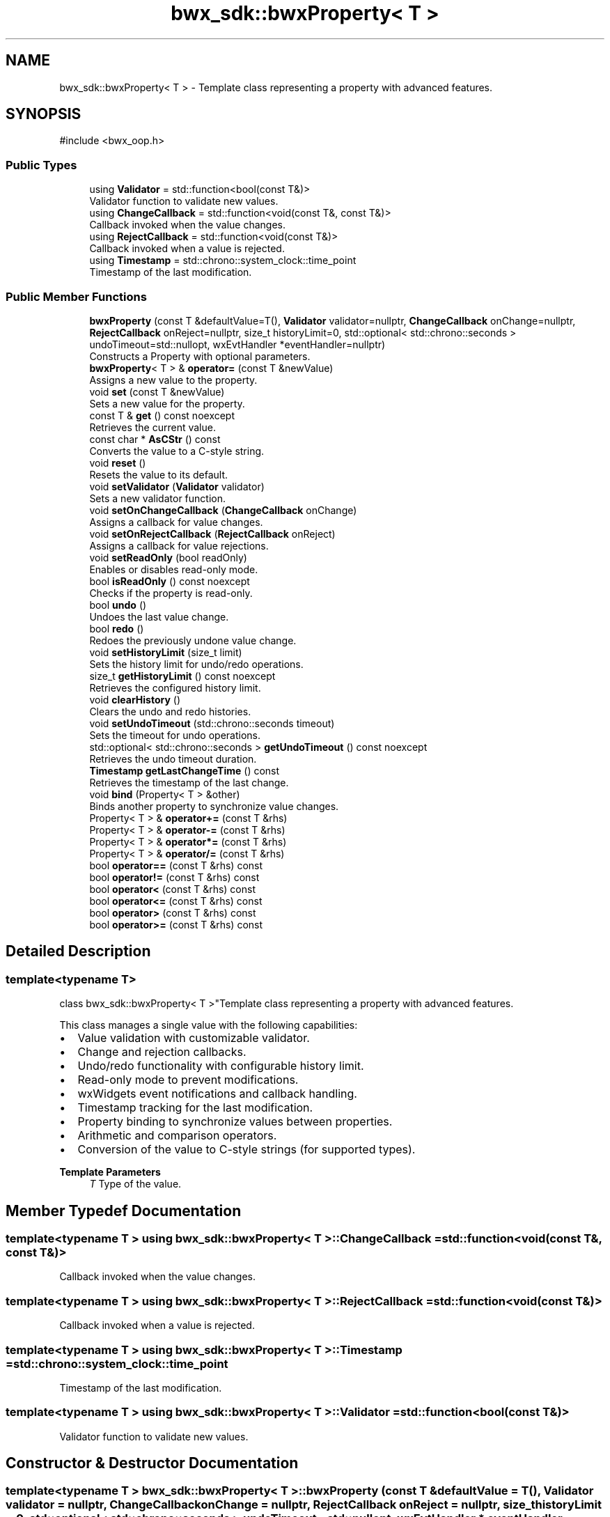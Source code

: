 .TH "bwx_sdk::bwxProperty< T >" 3 "Version 1.0.0" "BWX SDK" \" -*- nroff -*-
.ad l
.nh
.SH NAME
bwx_sdk::bwxProperty< T > \- Template class representing a property with advanced features\&.  

.SH SYNOPSIS
.br
.PP
.PP
\fR#include <bwx_oop\&.h>\fP
.SS "Public Types"

.in +1c
.ti -1c
.RI "using \fBValidator\fP = std::function<bool(const T&)>"
.br
.RI "Validator function to validate new values\&. "
.ti -1c
.RI "using \fBChangeCallback\fP = std::function<void(const T&, const T&)>"
.br
.RI "Callback invoked when the value changes\&. "
.ti -1c
.RI "using \fBRejectCallback\fP = std::function<void(const T&)>"
.br
.RI "Callback invoked when a value is rejected\&. "
.ti -1c
.RI "using \fBTimestamp\fP = std::chrono::system_clock::time_point"
.br
.RI "Timestamp of the last modification\&. "
.in -1c
.SS "Public Member Functions"

.in +1c
.ti -1c
.RI "\fBbwxProperty\fP (const T &defaultValue=T(), \fBValidator\fP validator=nullptr, \fBChangeCallback\fP onChange=nullptr, \fBRejectCallback\fP onReject=nullptr, size_t historyLimit=0, std::optional< std::chrono::seconds > undoTimeout=std::nullopt, wxEvtHandler *eventHandler=nullptr)"
.br
.RI "Constructs a Property with optional parameters\&. "
.ti -1c
.RI "\fBbwxProperty\fP< T > & \fBoperator=\fP (const T &newValue)"
.br
.RI "Assigns a new value to the property\&. "
.ti -1c
.RI "void \fBset\fP (const T &newValue)"
.br
.RI "Sets a new value for the property\&. "
.ti -1c
.RI "const T & \fBget\fP () const noexcept"
.br
.RI "Retrieves the current value\&. "
.ti -1c
.RI "const char * \fBAsCStr\fP () const"
.br
.RI "Converts the value to a C-style string\&. "
.ti -1c
.RI "void \fBreset\fP ()"
.br
.RI "Resets the value to its default\&. "
.ti -1c
.RI "void \fBsetValidator\fP (\fBValidator\fP validator)"
.br
.RI "Sets a new validator function\&. "
.ti -1c
.RI "void \fBsetOnChangeCallback\fP (\fBChangeCallback\fP onChange)"
.br
.RI "Assigns a callback for value changes\&. "
.ti -1c
.RI "void \fBsetOnRejectCallback\fP (\fBRejectCallback\fP onReject)"
.br
.RI "Assigns a callback for value rejections\&. "
.ti -1c
.RI "void \fBsetReadOnly\fP (bool readOnly)"
.br
.RI "Enables or disables read-only mode\&. "
.ti -1c
.RI "bool \fBisReadOnly\fP () const noexcept"
.br
.RI "Checks if the property is read-only\&. "
.ti -1c
.RI "bool \fBundo\fP ()"
.br
.RI "Undoes the last value change\&. "
.ti -1c
.RI "bool \fBredo\fP ()"
.br
.RI "Redoes the previously undone value change\&. "
.ti -1c
.RI "void \fBsetHistoryLimit\fP (size_t limit)"
.br
.RI "Sets the history limit for undo/redo operations\&. "
.ti -1c
.RI "size_t \fBgetHistoryLimit\fP () const noexcept"
.br
.RI "Retrieves the configured history limit\&. "
.ti -1c
.RI "void \fBclearHistory\fP ()"
.br
.RI "Clears the undo and redo histories\&. "
.ti -1c
.RI "void \fBsetUndoTimeout\fP (std::chrono::seconds timeout)"
.br
.RI "Sets the timeout for undo operations\&. "
.ti -1c
.RI "std::optional< std::chrono::seconds > \fBgetUndoTimeout\fP () const noexcept"
.br
.RI "Retrieves the undo timeout duration\&. "
.ti -1c
.RI "\fBTimestamp\fP \fBgetLastChangeTime\fP () const"
.br
.RI "Retrieves the timestamp of the last change\&. "
.ti -1c
.RI "void \fBbind\fP (Property< T > &other)"
.br
.RI "Binds another property to synchronize value changes\&. "
.ti -1c
.RI "Property< T > & \fBoperator+=\fP (const T &rhs)"
.br
.ti -1c
.RI "Property< T > & \fBoperator\-=\fP (const T &rhs)"
.br
.ti -1c
.RI "Property< T > & \fBoperator*=\fP (const T &rhs)"
.br
.ti -1c
.RI "Property< T > & \fBoperator/=\fP (const T &rhs)"
.br
.ti -1c
.RI "bool \fBoperator==\fP (const T &rhs) const"
.br
.ti -1c
.RI "bool \fBoperator!=\fP (const T &rhs) const"
.br
.ti -1c
.RI "bool \fBoperator<\fP (const T &rhs) const"
.br
.ti -1c
.RI "bool \fBoperator<=\fP (const T &rhs) const"
.br
.ti -1c
.RI "bool \fBoperator>\fP (const T &rhs) const"
.br
.ti -1c
.RI "bool \fBoperator>=\fP (const T &rhs) const"
.br
.in -1c
.SH "Detailed Description"
.PP 

.SS "template<typename T>
.br
class bwx_sdk::bwxProperty< T >"Template class representing a property with advanced features\&. 

This class manages a single value with the following capabilities:
.IP "\(bu" 2
Value validation with customizable validator\&.
.IP "\(bu" 2
Change and rejection callbacks\&.
.IP "\(bu" 2
Undo/redo functionality with configurable history limit\&.
.IP "\(bu" 2
Read-only mode to prevent modifications\&.
.IP "\(bu" 2
wxWidgets event notifications and callback handling\&.
.IP "\(bu" 2
Timestamp tracking for the last modification\&.
.IP "\(bu" 2
Property binding to synchronize values between properties\&.
.IP "\(bu" 2
Arithmetic and comparison operators\&.
.IP "\(bu" 2
Conversion of the value to C-style strings (for supported types)\&.
.PP
.PP
\fBTemplate Parameters\fP
.RS 4
\fIT\fP Type of the value\&. 
.RE
.PP

.SH "Member Typedef Documentation"
.PP 
.SS "template<typename T > using \fBbwx_sdk::bwxProperty\fP< T >::ChangeCallback = std::function<void(const T&, const T&)>"

.PP
Callback invoked when the value changes\&. 
.SS "template<typename T > using \fBbwx_sdk::bwxProperty\fP< T >::RejectCallback = std::function<void(const T&)>"

.PP
Callback invoked when a value is rejected\&. 
.SS "template<typename T > using \fBbwx_sdk::bwxProperty\fP< T >::Timestamp = std::chrono::system_clock::time_point"

.PP
Timestamp of the last modification\&. 
.SS "template<typename T > using \fBbwx_sdk::bwxProperty\fP< T >::Validator = std::function<bool(const T&)>"

.PP
Validator function to validate new values\&. 
.SH "Constructor & Destructor Documentation"
.PP 
.SS "template<typename T > \fBbwx_sdk::bwxProperty\fP< T >::bwxProperty (const T & defaultValue = \fRT()\fP, \fBValidator\fP validator = \fRnullptr\fP, \fBChangeCallback\fP onChange = \fRnullptr\fP, \fBRejectCallback\fP onReject = \fRnullptr\fP, size_t historyLimit = \fR0\fP, std::optional< std::chrono::seconds > undoTimeout = \fRstd::nullopt\fP, wxEvtHandler * eventHandler = \fRnullptr\fP)\fR [inline]\fP, \fR [explicit]\fP"

.PP
Constructs a Property with optional parameters\&. 
.PP
\fBParameters\fP
.RS 4
\fIdefaultValue\fP Initial value of the property\&. 
.br
\fIvalidator\fP Validator function for new values\&. 
.br
\fIonChange\fP Callback invoked on value change\&. 
.br
\fIonReject\fP Callback invoked when value is rejected\&. 
.br
\fIhistoryLimit\fP Maximum number of undo/redo states (0 disables history)\&. 
.br
\fIundoTimeout\fP Optional timeout for undo operations\&. 
.br
\fIeventHandler\fP Optional wxWidgets event handler for notifications\&. 
.RE
.PP

.SH "Member Function Documentation"
.PP 
.SS "template<typename T > const char * \fBbwx_sdk::bwxProperty\fP< T >::AsCStr () const\fR [inline]\fP"

.PP
Converts the value to a C-style string\&. 
.PP
\fBReturns\fP
.RS 4
Pointer to the C-string or nullptr if unsupported\&. 
.RE
.PP

.SS "template<typename T > void \fBbwx_sdk::bwxProperty\fP< T >::bind (Property< T > & other)\fR [inline]\fP"

.PP
Binds another property to synchronize value changes\&. 
.PP
\fBParameters\fP
.RS 4
\fIother\fP Property to bind to\&. 
.RE
.PP

.SS "template<typename T > void \fBbwx_sdk::bwxProperty\fP< T >::clearHistory ()\fR [inline]\fP"

.PP
Clears the undo and redo histories\&. 
.SS "template<typename T > const T & \fBbwx_sdk::bwxProperty\fP< T >::get () const\fR [inline]\fP, \fR [nodiscard]\fP, \fR [noexcept]\fP"

.PP
Retrieves the current value\&. 
.PP
\fBReturns\fP
.RS 4
Constant reference to the value\&. 
.RE
.PP

.SS "template<typename T > size_t \fBbwx_sdk::bwxProperty\fP< T >::getHistoryLimit () const\fR [inline]\fP, \fR [nodiscard]\fP, \fR [noexcept]\fP"

.PP
Retrieves the configured history limit\&. 
.PP
\fBReturns\fP
.RS 4
History limit\&. 
.RE
.PP

.SS "template<typename T > \fBTimestamp\fP \fBbwx_sdk::bwxProperty\fP< T >::getLastChangeTime () const\fR [inline]\fP"

.PP
Retrieves the timestamp of the last change\&. 
.PP
\fBReturns\fP
.RS 4
Last change timestamp\&. 
.RE
.PP

.SS "template<typename T > std::optional< std::chrono::seconds > \fBbwx_sdk::bwxProperty\fP< T >::getUndoTimeout () const\fR [inline]\fP, \fR [nodiscard]\fP, \fR [noexcept]\fP"

.PP
Retrieves the undo timeout duration\&. 
.PP
\fBReturns\fP
.RS 4
Optional undo timeout\&. 
.RE
.PP

.SS "template<typename T > bool \fBbwx_sdk::bwxProperty\fP< T >::isReadOnly () const\fR [inline]\fP, \fR [nodiscard]\fP, \fR [noexcept]\fP"

.PP
Checks if the property is read-only\&. 
.PP
\fBReturns\fP
.RS 4
True if read-only, false otherwise\&. 
.RE
.PP

.SS "template<typename T > bool \fBbwx_sdk::bwxProperty\fP< T >::operator!= (const T & rhs) const\fR [inline]\fP"

.SS "template<typename T > Property< T > & \fBbwx_sdk::bwxProperty\fP< T >::operator*= (const T & rhs)\fR [inline]\fP"

.PP
References \fBbwx_sdk::bwxProperty< T >::set()\fP\&.
.SS "template<typename T > Property< T > & \fBbwx_sdk::bwxProperty\fP< T >::operator+= (const T & rhs)\fR [inline]\fP"

.PP
References \fBbwx_sdk::bwxProperty< T >::set()\fP\&.
.SS "template<typename T > Property< T > & \fBbwx_sdk::bwxProperty\fP< T >::operator\-= (const T & rhs)\fR [inline]\fP"

.PP
References \fBbwx_sdk::bwxProperty< T >::set()\fP\&.
.SS "template<typename T > Property< T > & \fBbwx_sdk::bwxProperty\fP< T >::operator/= (const T & rhs)\fR [inline]\fP"

.PP
References \fBbwx_sdk::bwxProperty< T >::set()\fP\&.
.SS "template<typename T > bool \fBbwx_sdk::bwxProperty\fP< T >::operator< (const T & rhs) const\fR [inline]\fP"

.SS "template<typename T > bool \fBbwx_sdk::bwxProperty\fP< T >::operator<= (const T & rhs) const\fR [inline]\fP"

.SS "template<typename T > \fBbwxProperty\fP< T > & \fBbwx_sdk::bwxProperty\fP< T >::operator= (const T & newValue)\fR [inline]\fP"

.PP
Assigns a new value to the property\&. 
.PP
\fBParameters\fP
.RS 4
\fInewValue\fP Value to assign\&. 
.RE
.PP
\fBReturns\fP
.RS 4
Reference to the updated property\&. 
.RE
.PP

.PP
References \fBbwx_sdk::bwxProperty< T >::set()\fP\&.
.SS "template<typename T > bool \fBbwx_sdk::bwxProperty\fP< T >::operator== (const T & rhs) const\fR [inline]\fP"

.SS "template<typename T > bool \fBbwx_sdk::bwxProperty\fP< T >::operator> (const T & rhs) const\fR [inline]\fP"

.SS "template<typename T > bool \fBbwx_sdk::bwxProperty\fP< T >::operator>= (const T & rhs) const\fR [inline]\fP"

.SS "template<typename T > bool \fBbwx_sdk::bwxProperty\fP< T >::redo ()\fR [inline]\fP"

.PP
Redoes the previously undone value change\&. 
.PP
\fBReturns\fP
.RS 4
True if successful, false otherwise\&. 
.RE
.PP

.SS "template<typename T > void \fBbwx_sdk::bwxProperty\fP< T >::reset ()\fR [inline]\fP"

.PP
Resets the value to its default\&. 
.PP
References \fBbwx_sdk::bwxProperty< T >::set()\fP\&.
.SS "template<typename T > void \fBbwx_sdk::bwxProperty\fP< T >::set (const T & newValue)\fR [inline]\fP"

.PP
Sets a new value for the property\&. 
.PP
\fBParameters\fP
.RS 4
\fInewValue\fP Value to set\&. 
.RE
.PP

.PP
Referenced by \fBbwx_sdk::bwxProperty< T >::operator*=()\fP, \fBbwx_sdk::bwxProperty< T >::operator+=()\fP, \fBbwx_sdk::bwxProperty< T >::operator\-=()\fP, \fBbwx_sdk::bwxProperty< T >::operator/=()\fP, \fBbwx_sdk::bwxProperty< T >::operator=()\fP, and \fBbwx_sdk::bwxProperty< T >::reset()\fP\&.
.SS "template<typename T > void \fBbwx_sdk::bwxProperty\fP< T >::setHistoryLimit (size_t limit)\fR [inline]\fP"

.PP
Sets the history limit for undo/redo operations\&. 
.PP
\fBParameters\fP
.RS 4
\fIlimit\fP Number of history entries to retain\&. 
.RE
.PP

.SS "template<typename T > void \fBbwx_sdk::bwxProperty\fP< T >::setOnChangeCallback (\fBChangeCallback\fP onChange)\fR [inline]\fP"

.PP
Assigns a callback for value changes\&. 
.PP
\fBParameters\fP
.RS 4
\fIonChange\fP Callback to set\&. 
.RE
.PP

.SS "template<typename T > void \fBbwx_sdk::bwxProperty\fP< T >::setOnRejectCallback (\fBRejectCallback\fP onReject)\fR [inline]\fP"

.PP
Assigns a callback for value rejections\&. 
.PP
\fBParameters\fP
.RS 4
\fIonReject\fP Callback to set\&. 
.RE
.PP

.SS "template<typename T > void \fBbwx_sdk::bwxProperty\fP< T >::setReadOnly (bool readOnly)\fR [inline]\fP"

.PP
Enables or disables read-only mode\&. 
.PP
\fBParameters\fP
.RS 4
\fIreadOnly\fP True to enable, false to disable\&. 
.RE
.PP

.SS "template<typename T > void \fBbwx_sdk::bwxProperty\fP< T >::setUndoTimeout (std::chrono::seconds timeout)\fR [inline]\fP"

.PP
Sets the timeout for undo operations\&. 
.PP
\fBParameters\fP
.RS 4
\fItimeout\fP Timeout duration\&. 
.RE
.PP

.SS "template<typename T > void \fBbwx_sdk::bwxProperty\fP< T >::setValidator (\fBValidator\fP validator)\fR [inline]\fP"

.PP
Sets a new validator function\&. 
.PP
\fBParameters\fP
.RS 4
\fIvalidator\fP Validator function to set\&. 
.RE
.PP

.SS "template<typename T > bool \fBbwx_sdk::bwxProperty\fP< T >::undo ()\fR [inline]\fP"

.PP
Undoes the last value change\&. 
.PP
\fBReturns\fP
.RS 4
True if successful, false otherwise\&. 
.RE
.PP


.SH "Author"
.PP 
Generated automatically by Doxygen for BWX SDK from the source code\&.
